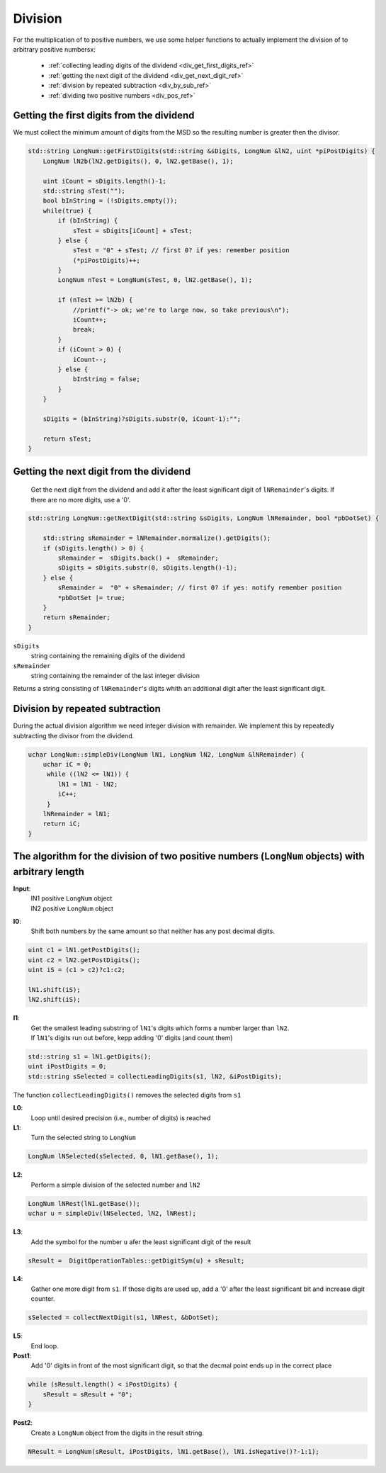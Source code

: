 .. _division_ref:

Division
=========

.. rst-class:: hidden

   This page describes the :index:`Division` algorithm

For the multiplication of to positive numbers, we use some helper functions 
to actually implement the division of to arbitrary positive numbersx:

  * :ref:`collecting leading digits of the dividend <div_get_first_digits_ref>`
  * :ref:`getting the next digit of the dividend <div_get_next_digit_ref>`
  * :ref:`division by repeated subtraction <div_by_sub_ref>`

  * :ref:`dividing two positive numbers <div_pos_ref>`

.. _div_get_first_digits_ref:

Getting the first digits from the dividend
------------------------------------------

We must collect the minimum amount of digits from the MSD so the resulting number is greater then the divisor.

.. code-block:: c++

    std::string LongNum::getFirstDigits(std::string &sDigits, LongNum &lN2, uint *piPostDigits) {
        LongNum lN2b(lN2.getDigits(), 0, lN2.getBase(), 1);
        
        uint iCount = sDigits.length()-1;
        std::string sTest("");
        bool bInString = (!sDigits.empty());
        while(true) {
            if (bInString) {
                sTest = sDigits[iCount] + sTest;
            } else {
                sTest = "0" + sTest; // first 0? if yes: remember position
                (*piPostDigits)++;
            }
            LongNum nTest = LongNum(sTest, 0, lN2.getBase(), 1);
            
            if (nTest >= lN2b) {
                //printf("-> ok; we're to large now, so take previous\n");
                iCount++;
                break;
            }
            if (iCount > 0) {
                iCount--;
            } else {
                bInString = false;
            }
        }
       
        sDigits = (bInString)?sDigits.substr(0, iCount-1):"";
      
        return sTest;
    }
    
    
    
.. _div_get_next_digit_ref:
    
Getting the next digit from the dividend
----------------------------------------
    
    Get the next digit from the dividend and add it after the least significant digit of ``lNRemainder``\ 's digits.
    If there are no more digits, use a '0'.
    
.. code-block:: c++

    std::string LongNum::getNextDigit(std::string &sDigits, LongNum lNRemainder, bool *pbDotSet) {
  
        std::string sRemainder = lNRemainder.normalize().getDigits();
        if (sDigits.length() > 0) {
            sRemainder =  sDigits.back() +  sRemainder;
            sDigits = sDigits.substr(0, sDigits.length()-1);
        } else {
            sRemainder =  "0" + sRemainder; // first 0? if yes: notify remember position
            *pbDotSet |= true;
        }
        return sRemainder;
    }        

``sDigits`` 
    string containing the remaining digits of the dividend

``sRemainder`` 
    string containing the remainder of the last integer division

Returns a string consisting of ``lNRemainder``\ 's digits whith an additional digit after the least significant digit.

.. _div_by_sub_ref:

Division by repeated subtraction
--------------------------------

During the actual division algorithm we need integer division with remainder.
We implement this by repeatedly subtracting the divisor from the dividend.

.. code-block:: c++

    uchar LongNum::simpleDiv(LongNum lN1, LongNum lN2, LongNum &lNRemainder) {
        uchar iC = 0;
         while ((lN2 <= lN1)) {
            lN1 = lN1 - lN2;
            iC++;
         }
        lNRemainder = lN1;
        return iC;
    }



.. _div_pos_ref:

The algorithm for the division of two positive numbers (``LongNum`` objects) with arbitrary length
--------------------------------------------------------------------------------------------------

**Input**:
    | lN1  positive ``LongNum`` object
    | lN2  positive ``LongNum`` object

**I0**:
    Shift both numbers by the same amount so that neither has any post decimal digits.

.. code-block:: c++

     uint c1 = lN1.getPostDigits();
     uint c2 = lN2.getPostDigits();
     uint iS = (c1 > c2)?c1:c2;
            
     lN1.shift(iS);
     lN2.shift(iS);



**I1**:
    | Get the smallest leading substring of ``lN1``\ 's digits which forms a number larger than ``lN2``. 
    | If ``lN1``\ 's digits run out before, kepp adding '0' digits (and count them)

.. code-block:: c++

    std::string s1 = lN1.getDigits();
    uint iPostDigits = 0;
    std::string sSelected = collectLeadingDigits(s1, lN2, &iPostDigits);

The function ``collectLeadingDigits()`` removes the selected digits from ``s1``
    
**L0**:
    Loop until desired precision (i.e., number of digits) is reached

**L1**:
    Turn the selected string to ``LongNum``

.. code-block:: c++

    LongNum lNSelected(sSelected, 0, lN1.getBase(), 1);

**L2**:
    Perform a simple division of the selected number and ``lN2``

.. code-block:: c++

    LongNum lNRest(lN1.getBase());  
    uchar u = simpleDiv(lNSelected, lN2, lNRest);

**L3**:
    Add the symbol for the number ``u`` afer the least significant digit of the result

.. code-block:: c++

    sResult =  DigitOperationTables::getDigitSym(u) + sResult;

**L4**:
    Gather one more digit from ``s1``. If those digits are used up, add a '0' after the least significant bit and increase digit counter.

.. code-block:: c++

    sSelected = collectNextDigit(s1, lNRest, &bDotSet);

**L5**:
    End loop.

**Post1**:
    Add '0' digits in front of the most significant digit, so that the decmal point ends up in the correct place

.. code-block:: c++

    while (sResult.length() < iPostDigits) {
        sResult = sResult + "0";
    }
          
**Post2**:
    Create a ``LongNum`` object from the digits in the result string.

.. code-block:: c++

    NResult = LongNum(sResult, iPostDigits, lN1.getBase(), lN1.isNegative()?-1:1);
